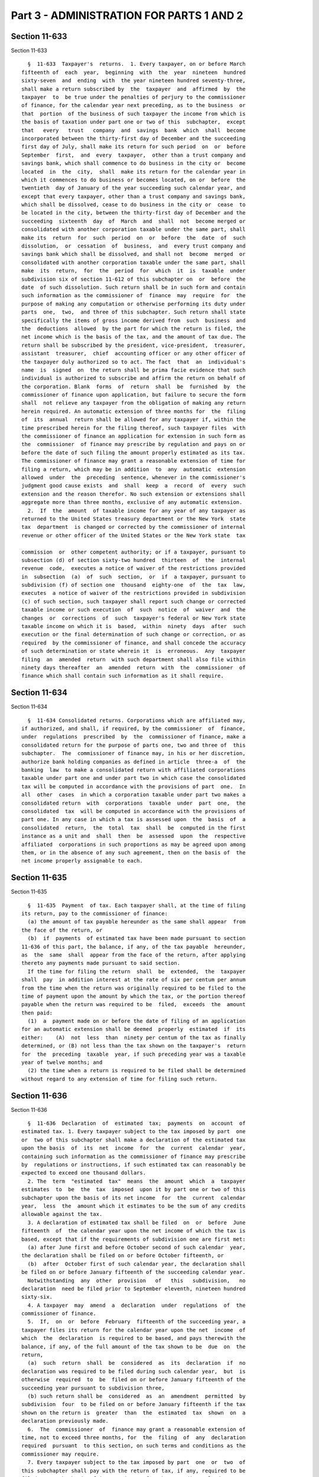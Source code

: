 Part 3 - ADMINISTRATION FOR PARTS 1 AND 2
=========================================

Section 11-633
--------------

Section 11-633 ::    
        
     
        §  11-633  Taxpayer's  returns.  1. Every taxpayer, on or before March
      fifteenth of  each  year,  beginning  with  the  year  nineteen  hundred
      sixty-seven  and  ending  with  the year nineteen hundred seventy-three,
      shall make a return subscribed by  the  taxpayer  and  affirmed  by  the
      taxpayer  to  be true under the penalties of perjury to the commissioner
      of finance, for the calendar year next preceding, as to the business  or
      that  portion  of the business of such taxpayer the income from which is
      the basis of taxation under part one or two of this  subchapter,  except
      that   every   trust   company  and  savings  bank  which  shall  become
      incorporated between the thirty-first day of December and the succeeding
      first day of July, shall make its return for such period  on  or  before
      September  first,  and  every  taxpayer,  other than a trust company and
      savings bank, which shall commence to do business in the city or  become
      located  in  the  city,  shall  make its return for the calendar year in
      which it commences to do business or becomes located, on or  before  the
      twentieth  day of January of the year succeeding such calendar year, and
      except that every taxpayer, other than a trust company and savings bank,
      which shall be dissolved, cease to do business in the city or  cease  to
      be located in the city, between the thirty-first day of December and the
      succeeding  sixteenth  day  of  March  and  shall  not  become merged or
      consolidated with another corporation taxable under the same part, shall
      make its  return  for  such  period  on  or  before  the  date  of  such
      dissolution,  or  cessation  of  business,  and  every trust company and
      savings bank which shall be dissolved, and shall not  become  merged  or
      consolidated with another corporation taxable under the same part, shall
      make  its  return,  for  the  period  for  which  it  is  taxable  under
      subdivision six of section 11-612 of this subchapter on  or  before  the
      date  of such dissolution. Such return shall be in such form and contain
      such information as the commissioner of  finance  may  require  for  the
      purpose of making any computation or otherwise performing its duty under
      parts  one,  two,  and three of this subchapter. Such return shall state
      specifically the items of gross income derived from  such  business  and
      the  deductions  allowed  by the part for which the return is filed, the
      net income which is the basis of the tax, and the amount of tax due. The
      return shall be subscribed by the president, vice-president,  treasurer,
      assistant  treasurer,  chief  accounting officer or any other officer of
      the taxpayer duly authorized so to act. The fact  that  an  individual's
      name  is  signed  on  the return shall be prima facie evidence that such
      individual is authorized to subscribe and affirm the return on behalf of
      the corporation. Blank  forms  of  return  shall  be  furnished  by  the
      commissioner of finance upon application, but failure to secure the form
      shall  not relieve any taxpayer from the obligation of making any return
      herein required. An automatic extension of three months for  the  filing
      of  its  annual  return shall be allowed for any taxpayer if, within the
      time prescribed herein for the filing thereof, such taxpayer files  with
      the commissioner of finance an application for extension in such form as
      the  commissioner  of finance may prescribe by regulation and pays on or
      before the date of such filing the amount properly estimated as its tax.
      The commissioner of finance may grant a reasonable extension of time for
      filing a return, which may be in addition  to  any  automatic  extension
      allowed  under  the  preceding  sentence, whenever in the commissioner's
      judgment good cause exists  and  shall  keep  a  record  of  every  such
      extension and the reason therefor. No such extension or extensions shall
      aggregate more than three months, exclusive of any automatic extension.
        2.  If  the  amount  of taxable income for any year of any taxpayer as
      returned to the United States treasury department or the New York  state
      tax  department  is changed or corrected by the commissioner of internal
      revenue or other officer of the United States or the New York state  tax
    
      commission  or  other competent authority; or if a taxpayer, pursuant to
      subsection (d) of section sixty-two hundred  thirteen  of  the  internal
      revenue  code,  executes a notice of waiver of the restrictions provided
      in  subsection  (a)  of  such  section,  or  if  a taxpayer, pursuant to
      subdivision (f) of section one  thousand  eighty-one  of  the  tax  law,
      executes  a notice of waiver of the restrictions provided in subdivision
      (c) of such section, such taxpayer shall report such change or corrected
      taxable income or such execution  of  such  notice  of  waiver  and  the
      changes  or  corrections  of  such  taxpayer's federal or New York state
      taxable income on which it is  based,  within  ninety  days  after  such
      execution or the final determination of such change or correction, or as
      required  by the commissioner of finance, and shall concede the accuracy
      of such determination or state wherein it  is  erroneous.  Any  taxpayer
      filing  an  amended  return  with such department shall also file within
      ninety days thereafter  an  amended  return  with  the  commissioner  of
      finance which shall contain such information as it shall require.
    
    
    
    
    
    
    

Section 11-634
--------------

Section 11-634 ::    
        
     
        §  11-634 Consolidated returns. Corporations which are affiliated may,
      if authorized, and shall, if required, by the commissioner  of  finance,
      under  regulations  prescribed  by  the  commissioner of finance, make a
      consolidated return for the purpose of parts one, two and three of  this
      subchapter.  The  commissioner of finance may, in his or her discretion,
      authorize bank holding companies as defined in article  three-a  of  the
      banking  law  to make a consolidated return with affiliated corporations
      taxable under part one and under part two in which case the consolidated
      tax will be computed in accordance with the provisions of part  one.  In
      all  other  cases  in which a corporation taxable under part two makes a
      consolidated return  with  corporations  taxable  under  part  one,  the
      consolidated  tax  will be computed in accordance with the provisions of
      part one. In any case in which a tax is assessed upon  the  basis  of  a
      consolidated  return,  the  total  tax  shall  be  computed in the first
      instance as a unit and  shall  then  be  assessed  upon  the  respective
      affiliated  corporations in such proportions as may be agreed upon among
      them, or in the absence of any such agreement, then on the basis of  the
      net income properly assignable to each.
    
    
    
    
    
    
    

Section 11-635
--------------

Section 11-635 ::    
        
     
        §  11-635  Payment  of tax. Each taxpayer shall, at the time of filing
      its return, pay to the commissioner of finance:
        (a) the amount of tax payable hereunder as the same shall appear  from
      the face of the return, or
        (b)  if  payments  of estimated tax have been made pursuant to section
      11-636 of this part, the balance, if any, of the tax payable  hereunder,
      as  the  same  shall  appear from the face of the return, after applying
      thereto any payments made pursuant to said section.
        If the time for filing the return  shall  be  extended,  the  taxpayer
      shall  pay  in addition interest at the rate of six per centum per annum
      from the time when the return was originally required to be filed to the
      time of payment upon the amount by which the tax, or the portion thereof
      payable when the return was required to be  filed,  exceeds  the  amount
      then paid:
        (1)  a  payment made on or before the date of filing of an application
      for an automatic extension shall be deemed  properly  estimated  if  its
      either:    (A)  not  less  than  ninety per centum of the tax as finally
      determined, or (B) not less than the tax shown on the taxpayer's  return
      for  the  preceding  taxable  year, if such preceding year was a taxable
      year of twelve months; and
        (2) the time when a return is required to be filed shall be determined
      without regard to any extension of time for filing such return.
    
    
    
    
    
    
    

Section 11-636
--------------

Section 11-636 ::    
        
     
        §  11-636  Declaration  of  estimated  tax;  payments  on  account  of
      estimated tax. 1. Every taxpayer subject to the tax imposed by part  one
      or  two of this subchapter shall make a declaration of the estimated tax
      upon the basis  of  its  net  income  for  the  current  calendar  year,
      containing such information as the commissioner of finance may prescribe
      by  regulations or instructions, if such estimated tax can reasonably be
      expected to exceed one thousand dollars.
        2. The  term  "estimated  tax"  means  the  amount  which  a  taxpayer
      estimates  to  be  the  tax  imposed  upon it by part one or two of this
      subchapter upon the basis of its net income  for  the  current  calendar
      year,  less  the  amount which it estimates to be the sum of any credits
      allowable against the tax.
        3. A declaration of estimated tax shall be filed  on  or  before  June
      fifteenth  of  the calendar year upon the net income of which the tax is
      based, except that if the requirements of subdivision one are first met:
        (a) after June first and before October second of such calendar  year,
      the declaration shall be filed on or before October fifteenth, or
        (b)  after  October first of such calendar year, the declaration shall
      be filed on or before January fifteenth of the succeeding calendar year.
        Notwithstanding  any  other  provision   of   this   subdivision,   no
      declaration  need be filed prior to September eleventh, nineteen hundred
      sixty-six.
        4. A taxpayer  may  amend  a  declaration  under  regulations  of  the
      commissioner of finance.
        5.  If,  on  or  before  February  fifteenth of the succeeding year, a
      taxpayer files its return for the calendar year upon the net  income  of
      which  the  declaration  is required to be based, and pays therewith the
      balance, if any, of the full amount of the tax shown to be  due  on  the
      return,
        (a)  such  return  shall  be  considered  as  its  declaration  if  no
      declaration was required to be filed during such calendar year,  but  is
      otherwise  required  to  be  filed on or before January fifteenth of the
      succeeding year pursuant to subdivision three,
        (b) such return shall be  considered  as  an  amendment  permitted  by
      subdivision  four  to be filed on or before January fifteenth if the tax
      shown on the return is  greater  than  the  estimated  tax  shown  on  a
      declaration previously made.
        6.  The  commissioner  of  finance may grant a reasonable extension of
      time, not to exceed three months, for  the  filing  of  any  declaration
      required  pursuant  to this section, on such terms and conditions as the
      commissioner may require.
        7. Every taxpayer subject to the tax imposed by part  one  or  two  of
      this subchapter shall pay with the return of tax, if any, required to be
      filed  upon the basis of its net income for the preceding calendar year,
      or with an application for extension of the time for filing such return,
      an amount equal to twenty-five per centum of the preceding  year's  tax,
      if such preceding year's tax exceeded one thousand dollars.
        8.  The  estimated  tax  with  respect to which a declaration for such
      calendar year is required pursuant to this  section  shall  be  paid  as
      follows:
        (a)  If  the  declaration  is  filed  on or before June fifteenth, the
      estimated tax shown thereon, after applying thereto the amount  if  any,
      paid  during the same calendar year pursuant to subdivision seven, shall
      be paid in three equal installments. One of such installments  shall  be
      paid  at the time of the filing of the declaration, one shall be paid on
      the following October  fifteenth,  and  one  on  the  following  January
      fifteenth.
    
        (b)  If  the  declaration is filed after June fifteenth, and not after
      October fifteenth of such calendar year, and is not required to be filed
      on or before June fifteenth of such calendar  year,  the  estimated  tax
      shown  on  such  declaration, after applying thereto the amount, if any,
      paid  during the same calendar year pursuant to subdivision seven, shall
      be paid in two equal installments. One of  such  installments  shall  be
      paid  at the time of the filing of the declaration and one shall be paid
      on the following January fifteenth.
        (c) If the declaration  is  filed  after  October  fifteenth  of  such
      calendar  year,  and  is  not  required to be filed on or before October
      fifteenth of such  calendar  year,  the  estimated  tax  shown  on  such
      declaration,  after applying thereto the amount, if any, paid in respect
      of such calendar year pursuant to subdivision seven, shall  be  paid  in
      full at the time of the filing of the declaration.
        (d) If the declaration is filed after the time prescribed therefor, or
      after  the  expiration of any extension of time therefor, paragraphs (b)
      and (c) of this subdivision shall not apply, and there shall be paid  at
      the  time of such filing all installments of estimated tax payable at or
      before such time, and the remaining installments shall be  paid  at  the
      times  at  which,  and  in  the  amounts  in which, they would have been
      payable if the declaration had been filed when due.
        9.  If  any  amendment  of  a  declaration  is  filed,  the  remaining
      installments,  if  any,  shall be ratably increased or decreased (as the
      case may be) to reflect any increase or decrease in the estimated tax by
      reason of such amendment, and if any amendment  is  made  after  October
      fifteenth  of  the  calendar  year, any increase in the estimated tax by
      reason thereof shall be paid at the time of making such amendment.
        10. Any amount paid pursuant to subdivision  seven  shall  be  applied
      after  payment  as  a first installment against the estimated tax of the
      taxpayer shown on the declaration next required to be filed pursuant  to
      this  section  or,  if no declaration of estimated tax is required to be
      filed by the taxpayer pursuant to this section, any such amount shall be
      considered a payment on account of the tax shown on the  return  of  tax
      required  to  be  filed by the taxpayer upon the basis of its net income
      for the calendar year during which such amount was paid.
        11. Notwithstanding the provisions of section 11-679 of  this  chapter
      or  of  section three-a of the general municipal law, if any amount paid
      pursuant to subdivision seven, exceeds  the  tax  shown  on  the  return
      required  to  be  filed by the taxpayer upon the basis of its net income
      for the calendar year during which the amount was paid,  interest  shall
      be  allowed  and paid on the amount by which the amount so paid pursuant
      to such subdivision exceeds such tax, at the rate of six per centum  per
      annum  from  the  date of payment of the amount so paid pursuant to such
      subdivision  to  March  fifteenth  of  the  succeeding  calendar   year,
      provided,  however, that no interest shall be allowed or paid under this
      subdivision if the amount thereof is less than one dollar.
        12. As used in this section, "the preceding year's tax" means the  tax
      imposed upon the taxpayer by part one or two of this subchapter upon the
      basis  of  its  net  income  for  the  preceding  calendar year, or, for
      purposes of computing the first installment of  estimated  tax  when  an
      application  has  been filed for extension of time for filing the return
      required to be filed  for  such  preceding  calendar  year,  the  amount
      properly  estimated  pursuant  to section 11-635 of this part as the tax
      imposed upon the basis of its net income for such calendar year.
        13. This section shall apply to an income period of less  than  twelve
      months in accordance with regulations of the commissioner of finance.
        14.  The  commissioner  of finance may grant a reasonable extension of
      time, not to exceed six  months,  for  payment  of  any  installment  of
    
      estimated  tax  required  pursuant  to  this  section, on such terms and
      conditions as the commissioner may require, including the furnishing  of
      a  bond  or  other  security  by the taxpayer in an amount not exceeding
      twice the amount for which any extension of time for payment is granted,
      provided  however, that interest at the rate of six per centum per annum
      for the period of the extension shall be charged and  collected  on  the
      amount for which any extension of time for payment is granted under this
      subdivision.
        15. A taxpayer may elect to pay any installment of estimated tax prior
      to the date prescribed in this section for payment thereof.
    
    
    
    
    
    
    

Section 11-637
--------------

Section 11-637 ::    
        
     
        §  11-637  Real  property taxable. Nothing in this subchapter shall be
      construed to exempt the real property of any taxpayer from  taxation  to
      the  same  extent,  according  to  its  value, as other real property is
      taxed.
    
    
    
    
    
    
    

